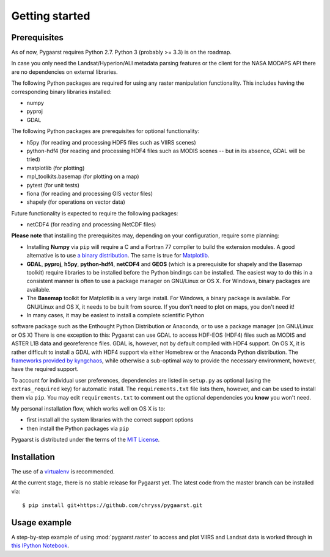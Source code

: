 ***************
Getting started
***************

Prerequisites
=============

As of now, Pygaarst requires Python 2.7. Python 3 (probably >= 3.3) 
is on the roadmap.

In case you only need the Landsat/Hyperion/ALI metadata parsing features or
the client for the NASA MODAPS API there are no dependencies on external
libraries.

The following Python packages are required for using any raster manipulation
functionality. This includes having the corresponding binary libraries
installed:

- numpy
- pyproj
- GDAL 

The following Python packages are prerequisites for optional functionality:

- h5py (for reading and processing HDF5 files such as VIIRS scenes)
- python-hdf4 (for reading and processing HDF4 files such as MODIS scenes
  -- but in its absence, GDAL will be tried)
- matplotlib (for plotting)
- mpl_toolkits.basemap (for plotting on a map)
- pytest (for unit tests)
- fiona (for reading and processing GIS vector files)
- shapely (for operations on vector data)

Future functionality is expected to require the following packages:

- netCDF4 (for reading and processing NetCDF files)

**Please note** that installing the prerequisites may, depending on your
configuration, require some planning:

- Installing **Numpy** via ``pip`` will require a C and a Fortran 77 compiler to build the extension modules. A good alternative is to use `a binary distribution`_. The same is true for `Matplotlib`_.
- **GDAL**, **pyproj**, **h5py**, **python-hdf4**, **netCDF4** and **GEOS** (which is a prerequisite for shapely and the Basemap toolkit) require libraries to be installed before the Python bindings can be installed. The easiest way to do this in a consistent manner is often to use a package manager on GNU/Linux or OS X. For Windows, binary packages are available.
- The **Basemap** toolkit for Matplotlib is a very large install. For Windows, a binary package is available. For GNU/Linux and OS X, it needs to be built from source. If you don't need to plot on maps, you don't need it!
- In many cases, it may be easiest to install a complete scientific Python
software package such as the Enthought Python Distribution or Anaconda, 
or to use a package manager (on GNU/Linux or OS X) There is one exception to
this: Pygaarst can use GDAL to access HDF-EOS (HDF4) files such as MODIS and
ASTER L1B data and georeference files. GDAL is, however, not by default 
compiled with HDF4 support. On OS X, it is rather difficult to install a GDAL 
with HDF4 support via either Homebrew or the Anaconda Python distribution. The 
`frameworks provided by kyngchaos`_, while otherwise a sub-optimal way to 
provide the necessary environment, however, have the required support.

To account for individual user preferences, dependencies are listed in
``setup.py`` as optional (using the ``extras_required`` key) for automatic
install. The ``requirements.txt`` file lists them, however, and can be used 
to install them via ``pip``. You may edit ``requirements.txt`` to comment out 
the optional dependencies you **know** you won't need.

My personal installation flow, which works well on OS X is to:

- first install all the system libraries with the correct support options 
- then install the Python packages via ``pip`` 

Pygaarst is distributed under the terms of the `MIT License`_.

.. _frameworks provided by kyngchaos: http://www.kyngchaos.com/software/frameworks
.. _MIT License: http://opensource.org/licenses/MIT
.. _a binary distribution : http://docs.scipy.org/doc/numpy/user/install.html
.. _Matplotlib: http://matplotlib.org/1.3.1/users/installing.html

Installation
============

The use of a virtualenv_ is recommended.

At the current stage, there is no stable release for Pygaarst yet. The latest code from the master branch can be installed via::

    $ pip install git+https://github.com/chryss/pygaarst.git

.. _virtualenv: http://www.virtualenv.org/en/latest/

Usage example
=============

A step-by-step example of using :mod:`pygaarst.raster` to access and plot
VIIRS and Landsat data is worked through in `this IPython Notebook`_.

.. _this IPython Notebook: http://nbviewer.ipython.org/gist/anonymous/7593127